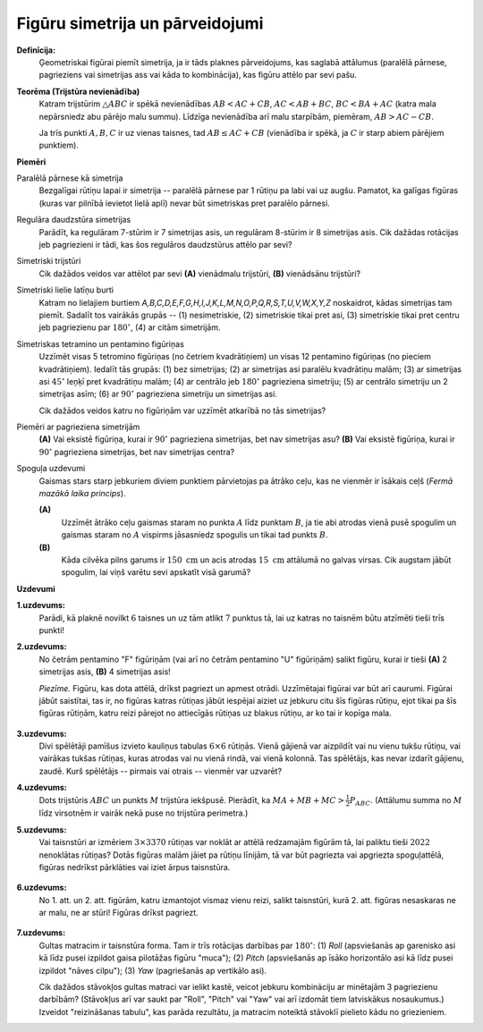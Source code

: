 Figūru simetrija un pārveidojumi
==================================

**Definīcija:** 
  Ģeometriskai figūrai piemīt simetrija, ja ir tāds plaknes pārveidojums, kas saglabā attālumus 
  (paralēlā pārnese, pagrieziens vai simetrijas ass vai kāda to kombinācija), kas figūru attēlo par sevi pašu.



**Teorēma (Trijstūra nevienādība)** 
  Katram trijstūrim :math:`\triangle ABC` ir spēkā nevienādības :math:`AB < AC + CB`, 
  :math:`AC < AB + BC`, :math:`BC < BA + AC` (katra mala nepārsniedz abu pārējo malu summu). 
  Līdzīga nevienādība arī malu starpībām, piemēram, :math:`AB > AC - CB`. 

  Ja trīs punkti :math:`A,B,C` ir uz vienas taisnes, tad :math:`AB \leq AC + CB` (vienādība 
  ir spēkā, ja :math:`C` ir starp abiem pārējiem punktiem). 


**Piemēri**

Paralēlā pārnese kā simetrija
  Bezgalīgai rūtiņu lapai ir simetrija -- paralēlā pārnese par 1 rūtiņu pa labi vai uz augšu. 
  Pamatot, ka galīgas figūras (kuras var pilnībā ievietot lielā aplī) nevar būt simetriskas pret paralēlo pārnesi.
  
Regulāra daudzstūra simetrijas
  Parādīt, ka regulāram 7-stūrim ir 7 simetrijas asis, un regulāram 8-stūrim ir 8 simetrijas asis.
  Cik dažādas rotācijas jeb pagriezieni ir tādi, kas šos regulāros daudzstūrus attēlo par sevi? 

Simetriski trijstūri 
  Cik dažādos veidos var attēlot par sevi **(A)** vienādmalu trijstūri, **(B)** vienādsānu trijstūri? 

Simetriski lielie latīņu burti
  Katram no lielajiem burtiem `A,B,C,D,E,F,G,H,I,J,K,L,M,N,O,P,Q,R,S,T,U,V,W,X,Y,Z` noskaidrot,
  kādas simetrijas tam piemīt. Sadalīt tos vairākās grupās -- (1) nesimetriskie, 
  (2) simetriskie tikai pret asi, (3) simetriskie tikai pret centru jeb pagriezienu par :math:`180^{\circ}`, 
  (4) ar citām simetrijām.

Simetriskas tetramino un pentamino figūriņas
  Uzzīmēt visas 5 tetromino figūriņas (no četriem kvadrātiņiem) un visas 12 pentamino figūriņas (no pieciem kvadrātiņiem). 
  Iedalīt tās grupās: (1) bez simetrijas; (2) ar simetrijas asi paralēlu kvadrātiņu malām; 
  (3) ar simetrijas asi :math:`45^{\circ}` leņķī pret kvadrātiņu malām; 
  (4) ar centrālo jeb   :math:`180^{\circ}` pagrieziena simetriju; (5) ar centrālo simetriju un 2 simetrijas asīm; 
  (6) ar :math:`90^{\circ}` pagrieziena simetriju un simetrijas asi. 

  Cik dažādos veidos katru no figūriņām var uzzīmēt atkarībā no tās simetrijas?
  
Piemēri ar pagrieziena simetrijām
  **(A)** Vai eksistē figūriņa, kurai ir  :math:`90^{\circ}` pagrieziena simetrijas, bet nav simetrijas asu?
  **(B)** Vai eksistē figūriņa, kurai ir  :math:`90^{\circ}` pagrieziena simetrijas, bet nav simetrijas centra?


Spoguļa uzdevumi 
  Gaismas stars starp jebkuriem diviem punktiem pārvietojas pa ātrāko ceļu, kas 
  ne vienmēr ir īsākais ceļš (*Fermā mazākā laika princips*). 
  
  **(A)**
    Uzzīmēt ātrāko ceļu gaismas staram no punkta :math:`A` līdz punktam :math:`B`, ja 
    tie abi atrodas vienā pusē spogulim un gaismas staram no :math:`A` vispirms jāsasniedz 
    spogulis un tikai tad punkts :math:`B`.

  **(B)** 
    Kāda cilvēka pilns garums ir :math:`150~\mathrm{cm}` un acis atrodas :math:`15~\mathrm{cm}` 
    attālumā no galvas virsas. Cik augstam jābūt spogulim, lai viņš varētu sevi apskatīt 
    visā garumā?


**Uzdevumi**


.. LV.AMO.2022B.7.3; 

**1.uzdevums:** 
  Parādi, kā plaknē novilkt :math:`6` taisnes un uz tām atlikt :math:`7` punktus tā, 
  lai uz katras no taisnēm būtu atzīmēti tieši trīs punkti!

.. LV.AMO.2023.6.3

**2.uzdevums:** 
  No četrām pentamino "F" figūriņām (vai arī no četrām pentamino "U" figūriņām) 
  salikt figūru, kurai ir tieši 
  **(A)** 2 simetrijas asis, **(B)** 4 simetrijas asis!

  *Piezīme.* Figūru, kas dota attēlā, drīkst pagriezt un apmest otrādi. 
  Uzzīmētajai figūrai var būt arī caurumi. Figūrai jābūt saistītai, tas ir, 
  no figūras katras rūtiņas jābūt iespējai aiziet uz jebkuru citu šīs figūras 
  rūtiņu, ejot tikai pa šīs figūras rūtiņām, katru reizi pārejot no attiecīgās 
  rūtiņas uz blakus rūtiņu, ar ko tai ir kopīga mala.


  .. figure:: class05-shapes-symmetry-figs/pentomino.png
     :width: 1.5in



**3.uzdevums:** 
  Divi spēlētāji pamīšus izvieto kauliņus tabulas :math:`6 \times 6` rūtiņās. 
  Vienā gājienā var aizpildīt vai nu vienu tukšu rūtiņu, vai 
  vairākas tukšas rūtiņas, kuras atrodas vai nu vienā rindā, 
  vai vienā kolonnā. Tas spēlētājs, kas nevar izdarīt gājienu,
  zaudē. Kurš spēlētājs -- pirmais vai otrais -- vienmēr var uzvarēt?



.. LV.NOL.2022.7.3

**4.uzdevums:** 
  Dots trijstūris :math:`ABC` un punkts :math:`M` trijstūra iekšpusē. 
  Pierādīt, ka :math:`MA + MB + MC > \frac{1}{2} P_{ABC}`. 
  (Attālumu summa no :math:`M` līdz virsotnēm ir vairāk nekā puse no 
  trijstūra perimetra.)



.. LV.AMO.2022A.7.3;  

**5.uzdevums:** 
  Vai taisnstūri ar izmēriem :math:`3 \times 3370` rūtiņas var noklāt ar 
  attēlā redzamajām figūrām tā, lai paliktu tieši :math:`2022`
  nenoklātas rūtiņas? Dotās figūras malām jāiet pa rūtiņu līnijām, tā var 
  būt pagriezta vai apgriezta spoguļattēlā, figūras nedrīkst pārklāties 
  vai iziet ārpus taisnstūra.

  .. figure:: class05-shapes-symmetry-figs/LV.AMO.2022A.7.3.png
     :width: 0.7in



.. LV.NOL.2024.7.4

**6.uzdevums:** 
  No 1. att. un 2. att. figūrām, katru izmantojot vismaz vienu reizi, 
  salikt taisnstūri, kurā 2. att. figūras nesaskaras ne ar malu, ne 
  ar stūri! Figūras drīkst pagriezt.

  .. figure:: class05-shapes-symmetry-figs/LV.NOL.2024.7.4.png
     :width: 2.4in
     :align: center


.. LV.AMO.2023.7.3

**7.uzdevums:** 
  Gultas matracim ir taisnstūra forma. Tam ir trīs rotācijas 
  darbības par :math:`180^{\circ}`: (1) *Roll* (apsviešanās ap garenisko asi kā līdz pusei izpildot 
  gaisa pilotāžas figūru "muca"); (2) *Pitch* (apsviešanās ap īsāko horizontālo 
  asi kā līdz pusei izpildot "nāves cilpu"); (3) *Yaw* (pagriešanās ap 
  vertikālo asi). 

  Cik dažādos stāvokļos gultas matraci var ielikt kastē, veicot jebkuru 
  kombināciju ar minētajām 3 pagriezienu darbībām? (Stāvokļus arī var saukt par 
  "Roll", "Pitch" vai "Yaw" vai arī izdomāt tiem latviskākus nosaukumus.)
  Izveidot "reizināšanas tabulu", kas 
  parāda rezultātu, ja matracim noteiktā stāvoklī pielieto kādu no griezieniem.
  
